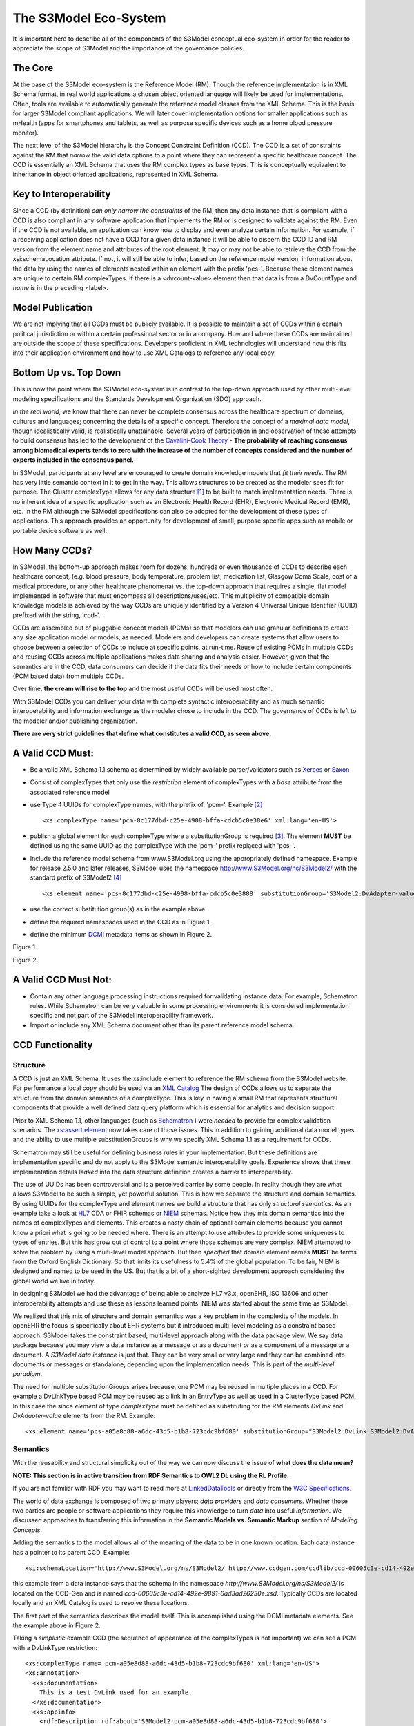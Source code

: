 ====================
The S3Model Eco-System
====================

It is important here to describe all of the components of the S3Model conceptual eco-system in order for the reader to appreciate the scope of S3Model and the importance of the governance policies.

The Core
--------

At the base of the S3Model eco-system is the Reference Model (RM). Though the reference implementation is in XML Schema format, in real world applications a chosen object oriented language will likely be used for implementations. Often, tools are available to automatically generate the reference model classes from the XML Schema. This is the basis for larger S3Model compliant applications. We will later cover implementation options for smaller applications such as mHealth (apps for smartphones and tablets, as well as purpose specific devices such as a home blood pressure monitor).

The next level of the S3Model hierarchy is the Concept Constraint Definition (CCD). The CCD is a set of constraints against the RM that *narrow* the valid data options to a point where they can represent a specific healthcare concept. The CCD is essentially an XML Schema that uses the RM complex types as base types. This is conceptually equivalent to inheritance in object oriented applications, represented in XML Schema.

Key to Interoperability
-----------------------

Since a CCD (by definition) *can only narrow the constraints* of the RM, then any data instance that is compliant with a CCD is also compliant in any software application that implements the RM or is designed to validate against the RM. Even if the CCD is not available, an application can know how to display and even analyze certain information. For example, if a receiving application does not have a CCD for a given data instance it will be able to discern the CCD ID and RM version from the element name and attributes of the root element. It may or may not be able to retrieve the CCD from the xsi:schemaLocation attribute. If not, it will still be able to infer, based on the reference model version, information about the data by using the names of elements nested within an element with the prefix 'pcs-'. Because these element names are unique to certain RM complexTypes. If there is a <dvcount-value> element then that data is from a DvCountType and *name* is in the preceding <label>.

Model Publication
-----------------

We are not implying that all CCDs must be publicly available. It is possible to maintain a set of CCDs within a certain political jurisdiction or within a certain professional sector or in a company. How and where these CCDs are maintained are outside the scope of these specifications. Developers proficient in XML technologies will understand how this fits into their application environment and how to use XML Catalogs to reference any local copy.

Bottom Up vs. Top Down
----------------------

This is now the point where the S3Model eco-system is in contrast to the top-down approach used by other multi-level modeling specifications and the Standards Development Organization (SDO) approach.

*In the real world*; we know that there can never be complete consensus across the healthcare spectrum of domains, cultures and languages; concerning the details of a specific concept. Therefore the concept of a *maximal data model*, though idealistically valid, is realistically unattainable. Several years of participation in and observation of these attempts to build consensus has led to the development of the `Cavalini-Cook Theory <https://github.com/S3Model/specs/wiki/Cavalini-Cook-Conjecture-&-Theory>`_ - **The probability of reaching consensus among biomedical experts tends to zero with the increase of the number of concepts considered and the number of experts included in the consensus panel.**

In S3Model, participants at any level are encouraged to create domain knowledge models that *fit their needs*. The RM has very little semantic context in it to get in the way. This allows structures to be created as the modeler sees fit for purpose. The Cluster complexType allows for any data structure [#f1]_ to be built to match implementation needs. There is no inherent idea of a specific application such as an Electronic Health Record (EHR), Electronic Medical Record (EMR), etc. in the RM although the S3Model specifications can also be adopted for the development of these types of applications. This approach provides an opportunity for development of small, purpose specific apps such as mobile or portable device software as well.

How Many CCDs?
--------------
In S3Model, the bottom-up approach makes room for dozens, hundreds or even thousands of CCDs to describe each healthcare concept, (e.g. blood pressure, body temperature, problem list, medication list, Glasgow Coma Scale, cost of a medical procedure, or any other healthcare phenomena) vs. the top-down approach that requires a single, flat model implemented in software that must encompass all descriptions/uses/etc. This multiplicity of compatible domain knowledge models is achieved by the way CCDs are uniquely identified by a Version 4 Universal Unique Identifier (UUID) prefixed with the string, 'ccd-'.

CCDs are assembled out of pluggable concept models (PCMs) so that modelers can use granular definitions to create any size application model or models, as needed. Modelers and developers can create systems that allow users to choose between a selection of CCDs to include at specific points, at run-time. Reuse of existing PCMs in multiple CCDs and reusing CCDs across multiple applications makes data sharing and analysis easier. However, given that the semantics are in the CCD, data consumers can decide if the data fits their needs or how to include certain components (PCM based data) from multiple CCDs.

Over time, **the cream will rise to the top** and the most useful CCDs will be used most often.

With S3Model CCDs you can deliver your data with complete syntactic interoperability and as much semantic interoperability and information exchange as the modeler chose to include in the CCD.
The governance of CCDs is left to the modeler and/or publishing organization.

**There are very strict guidelines that define what constitutes a valid CCD, as seen above.**

A Valid CCD Must:
-----------------
* Be a valid XML Schema 1.1 schema as determined by widely available parser/validators such as `Xerces <http://xerces.apache.org/xerces2-j/faq-xs.html#faq-2>`_ or `Saxon <http://www.saxonica.com/documentation/schema-processing/>`_
* Consist of complexTypes that only use the *restriction* element of complexTypes with a *base* attribute from the associated reference model
* use Type 4 UUIDs for complexType names, with the prefix of, 'pcm-'. Example [#f2]_ ::

    <xs:complexType name='pcm-8c177dbd-c25e-4908-bffa-cdcb5c0e38e6' xml:lang='en-US'>

* publish a global element for each complexType where a substitutionGroup is required [#f3]_. The element **MUST** be defined using the same UUID as the complexType with the 'pcm-' prefix replaced with 'pcs-'.
* Include the reference model schema from www.S3Model.org using the appropriately defined namespace. Example for release 2.5.0 and later releases, S3Model uses the namespace http://www.S3Model.org/ns/S3Model2/ with the standard prefix of S3Model2 [#f4]_ ::

  <xs:element name='pcs-8c177dbd-c25e-4908-bffa-cdcb5c0e3888' substitutionGroup='S3Model2:DvAdapter-value' type='S3Model2:pcm-8c177dbd-c25e-4908-bffa-cdcb5c0e3888'/>

* use the correct substitution group(s) as in the example above
* define the required namespaces used in the CCD as in Figure 1.
* define the minimum `DCMI <http://dublincore.org/>`_ metadata items as shown in Figure 2.

.. image:: ccd_header.png

Figure 1.

.. image:: ccd_metadata.png

Figure 2.

A Valid CCD Must Not:
---------------------
* Contain any other language processing instructions required for validating instance data. For example; Schematron rules. While Schematron can be very valuable in some processing environments it is considered implementation specific and not part of the S3Model interoperability framework.
* Import or include any XML Schema document other than its parent reference model schema.


CCD Functionality
-----------------

---------
Structure
---------
A CCD is just an XML Schema. It uses the xs:include element to reference the RM schema from the S3Model website. For performance a local copy should be used via an `XML Catalog <https://www.oasis-open.org/standards#xmlcatalogsv1.1>`_
The design of CCDs allows us to separate the structure from the domain semantics of a complexType. This is key in having a small RM that represents structural components that provide a well defined data query platform which is essential for analytics and decision support.

Prior to XML Schema 1.1, other languages (such as `Schematron <http://www.schematron.com/>`_ ) were *needed* to provide for complex validation scenarios. The `xs:assert element <http://www.w3.org/TR/xmlschema11-1/#cAssertions>`_ now takes care of those issues. This in addition to gaining additional data model types and the ability to use multiple substitutionGroups is why we specify XML Schema 1.1 as a requirement for CCDs.

Schematron may still be useful for defining business rules in your implementation. But these definitions are implementation specific and do not apply to the S3Model semantic interoperability goals. Experience shows that these implementation details *leaked* into the data structure definition creates a barrier to interoperability.

The use of UUIDs has been controversial and is a perceived barrier by some people. In reality though they are what allows S3Model to be such a simple, yet powerful solution. This is how we separate the structure and domain semantics. By using UUIDs for the complexType and element names we build a structure that has only *structural semantics*. As an example take a look at `HL7 <http://www.hl7.org/>`_ CDA or FHIR schemas or `NIEM <https://www.niem.gov>`_ schemas. Notice how they mix domain semantics into the names of complexTypes and elements. This creates a nasty chain of optional domain elements because you cannot know a priori what is going to be needed where.  There is an attempt to use attributes to provide some uniqueness to types of entries. But this has grow out of control to a point where those schemas are very complex. NIEM attempted to solve the problem by using a multi-level model approach.  But then *specified* that domain element names **MUST** be terms from the Oxford English Dictionary. So that limits its usefulness to 5.4% of the global population.  To be fair, NIEM is designed and named to be used in the US.  But that is a bit of a short-sighted development approach considering the global world we live in today.

In designing S3Model we had the advantage of being able to analyze HL7 v3.x, openEHR, ISO 13606 and other interoperability attempts and use these as lessons learned points. NIEM was started about the same time as S3Model.

We realized that this mix of structure and domain semantics was a key problem in the complexity of the models. In openEHR the focus is specifically about EHR systems but it introduced multi-level modeling as a constraint based approach. S3Model takes the constraint based, multi-level  approach along with the data package view. We say data package because you may view a data instance as a message or as a document *or* as a component of a message or a document. A *S3Model data instance* is just that. They can be very small or very large and they can be combined into documents or messages or standalone; depending upon the implementation needs. This is part of the *multi-level paradigm*.

The need for multiple substitutionGroups arises because, one PCM may be reused in multiple places in a CCD. For example a DvLinkType based PCM may be reused as a link in an EntryType as well as used in a ClusterType based PCM.  In this case the since *element* of type *complexType* must be defined as substituting for the RM elements *DvLink* and *DvAdapter-value* elements from the RM.  Example::

      <xs:element name='pcs-a05e8d88-a6dc-43d5-b1b8-723cdc9bf680' substitutionGroup="S3Model2:DvLink S3Model2:DvAdapter-value" type='S3Model2:pcm-a05e8d88-a6dc-43d5-b1b8-723cdc9bf680'/>



---------
Semantics
---------
With the reusability and structural simplicity out of the way we can now discuss the issue of **what does the data mean?**

**NOTE: This section is in active transition from RDF Semantics to OWL2 DL using the RL Profile.**

If you are not familiar with RDF you may want to read more at `LinkedDataTools <http://www.linkeddatatools.com/>`_ or directly from the `W3C Specifications <http://www.w3.org/TR/rdf11-primer/>`_.

The world of data exchange is composed of two primary players; *data providers* and *data consumers*. Whether those two parties are people or software applications they require this knowledge to turn *data* into useful *information*. We discussed approaches to transferring this information in the **Semantic Models vs. Semantic Markup** section of *Modeling Concepts*.

Adding the semantics to the model allows all of the meaning of the data to be in one known location. Each data instance has a pointer to its parent CCD. Example::

    xsi:schemaLocation='http://www.S3Model.org/ns/S3Model2/ http://www.ccdgen.com/ccdlib/ccd-00605c3e-cd14-492e-9891-6ad3ad26230e.xsd'>

this example from a data instance says that the schema in the namespace *http://www.S3Model.org/ns/S3Model2/* is located on the CCD-Gen and is named *ccd-00605c3e-cd14-492e-9891-6ad3ad26230e.xsd*. Typically CCDs are located locally and an XML Catalog is used to resolve these locations.

The first part of the semantics describes the model itself. This is accomplished using the DCMI metadata elements. See the example above in Figure 2.

Taking a *simplistic* example CCD (the sequence of appearance of the complexTypes is not important) we can see a PCM with a DvLinkType restriction::

    <xs:complexType name='pcm-a05e8d88-a6dc-43d5-b1b8-723cdc9bf680' xml:lang='en-US'>
    <xs:annotation>
      <xs:documentation>
        This is a test DvLink used for an example.
      </xs:documentation>
      <xs:appinfo>
        <rdf:Description rdf:about='S3Model2:pcm-a05e8d88-a6dc-43d5-b1b8-723cdc9bf680'>
          <rdfs:subClassOf rdf:resource='&S3Model2;DvLinkType'/>
          <rdfs:isDefinedBy rdf:resource='http://www.S3Model.org/generic_PCMs'/>
          <rdfs:label>Test DvLink</rdfs:label>
        </rdf:Description>
      </xs:appinfo>
    </xs:annotation>
    <xs:complexContent>
      <xs:restriction base='S3Model2:DvLinkType'>
        <xs:sequence>
          <xs:element maxOccurs='1' minOccurs='1' name='label' type='xs:string' fixed="Test DvLink"/>

        ...
    </xs:complexType>

Notice that inside the xs:annotation there are two child elements; xs:documentation and xs:appinfo.  The xs:documentation element has a free text, human readable description of the purpose of the PCM. The xs:annotation element has a child element rdf:Description this element has an rdf:about attribute with a value of the namespace and the complexType name. This forms the *Subject* component of the RDF statements to follow.

The first child of rdf:Description is a rdfs:subClassOf element. This element name is the *Predicate* component of the first RDF statement. This element has an attribute of rdf:resource and a URI of S3Model2:DvLinkType which forms the *Object* component of this RDF statement.

The second child of rdf:Description is a rdfs:isDefinedBy element. This element name is the *Predicate* component of the second RDF statement about the PCM. The rdf:resource attribute
points to a resource on the S3Model website. `Give it a try <http://www.S3Model.org/generic_PCMs>`_. It is just a simple plain text document used as a resource for these examples. Note that it is not a requirement that all URI resources be resolvable URLs. But we think it is a good idea that they are whenever possible.

The third child of rdf:Description is a rdfs:label This element defines a fixed text label to this PCM. So the *Predicate* is rdfs:label and the *Object* is the string "Test DvLink".

So now we have three statements about the unique subject called *S3Model2:pcm-a05e8d88-a6dc-43d5-b1b8-723cdc9bf680*. We know it is a subtype of the S3Model DvLinkType that is defined in the S3Model Reference Model schema that is included (via xs:include) in this CCD. We can also find a definition of this PCM in the resource at http://www.S3Model.org/generic_PCMs.

So now we have some machine processable semantics as well as some documentation. All available from the model. Also note that there is the *label* element. When a modeler defines a PCM they give it a fixed name as a human readable string. This is included in the data instance and even though the XML element is a UUID, this readable text is immediately below it and describes what the modeler defined for the name. The rdfs:label and the label **SHOULD** be the same string.

Example from the instance data::

    <S3Model2:pcs-c05e8d88-a6dc-43d5-b1b8-723cdc9bf680>
      <label>Test DvLink</label>
      ...
    </S3Model2:pcs-c05e8d88-a6dc-43d5-b1b8-723cdc9bf680>

The next section describes how all of this can be used in an operational setting.

------------------
S3Model in Operation
------------------
We have a Reference Model, a Concept Constraint Definition and some data instances; all in XML. How does all of that fit together, especially since I use JSON with my REST Services and Turtle for my RDF semantics syntax?

Glad you asked ....

Remember that the XML and RDF/XML syntaxes are used because they are robust. They are the canonical definitions for the models and the data because the tools are available for validating the syntax and the semantics.

Because S3Model XML data has a *very specific structure* it is quite easy to perform lossless conversion to and from JSON. So you can send and receive JSON data. The points in your data chain that need require validated data can be converted back to XML for validation.

So (a snippet) like this::

            <S3Model2:pcs-d4079097-c68b-4c99-9a5e-b85628d55897>
          <!-- Party -->
          <party-name>A. Sample Name</party-name>
          <!-- PI external-ref -->
          <S3Model2:pcs-ab51a8c0-ba5c-4053-8201-ae29c1a534bb>
            <!-- DvURI -->
            <label>External Reference for Party</label>
            <!-- Use any subtype of ExceptionalValue here when a value is missing-->
            <valid-time-begin>2006-04-15T04:18:21Z</valid-time-begin>
            <valid-time-end>1981-12-10T19:35:00Z</valid-time-end>
            <DvURI-dv>http://www.ccdgen.com</DvURI-dv>
            <relation>Party Associated with the record</relation>
          </S3Model2:pcs-ab51a8c0-ba5c-4053-8201-ae29c1a534bb>

can be converted to::

              },
          "S3Model2:pcs-d4079097-c68b-4c99-9a5e-b85628d55897": {
            "party-name": "A. Sample Name",
            "S3Model2:pcs-ab51a8c0-ba5c-4053-8201-ae29c1a534bb": {
              "label": "External Reference for Party",
              "valid-time-begin": "2006-04-15T04:18:21Z",
              "valid-time-end": "1981-12-10T19:35:00Z",
              "DvURI-dv": "http://www.ccdgen.com",
              "relation": "Party Associated with the record"
            },

and back again. All depending upon the needs of your information flow.


Two of the S3Model projects on GitHub demonstrate combining the model semantics with the data instances to create a Graph and storing it in a Triple Store. The connections can then be visualized using open source tools and / or queried using SPARQL.

For deeper details on using S3Model in various scenarios you should refer to the `GitHub repository <https://github.com/S3Model>`_ specifically `this project <https://github.com/S3Model/S3Model_semantics_extractor>`_ as well as the `MXIC demo <https://github.com/S3Model/mxic>`_ and the `MAPLE demo <https://github.com/S3Model/MAPLE>`_ These all use older versions of S3Model but the concepts are the same for any 2.x version.

Two projects that may be of particular interest is `adding semantics to FHIR models <https://github.com/S3Model/ichi2015_fhir_semantics>`_ and `adding semantics to HL7v2 messages <https://github.com/S3Model/hl7v2_semantics>`_



.. rubric:: Footnotes

.. [#f1] Used here to mean; trees, lists, tables, etc.
.. [#f2] The language attribute is optional.
.. [#f3] Substitution groups are required where the base type allows multiple elements and where the base type allows an abstract element.
.. [#f4] Some previous releases had a specific namespace for the RM and each CCD. This was changed to a single namespace for all of S3Model 2.x versions to improve query and processing interoperability.
